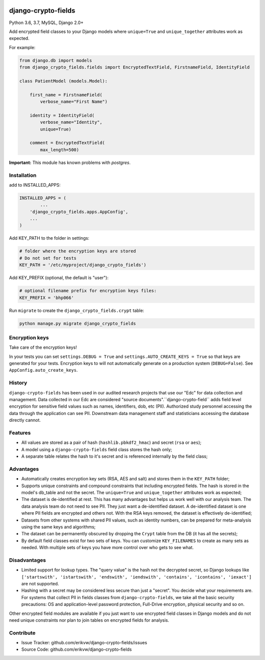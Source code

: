 |pypi| |travis| |coverage|

django-crypto-fields
--------------------

Python 3.6, 3.7, MySQL, Django 2.0+

Add encrypted field classes to your Django models where ``unique=True`` and ``unique_together`` attributes work as expected.

For example:

.. code-block:: python


	from django.db import models
	from django_crypto_fields.fields import EncryptedTextField, FirstnameField, IdentityField

	class PatientModel (models.Model):

	    first_name = FirstnameField(
	        verbose_name="First Name")

	    identity = IdentityField(
	        verbose_name="Identity",
	        unique=True)

	    comment = EncryptedTextField(
	        max_length=500)

**Important:** This module has known problems with `postgres`.

Installation
============

add to INSTALLED_APPS:

.. code-block:: python

	INSTALLED_APPS = (
		...
	    'django_crypto_fields.apps.AppConfig',
	    ...
	)

Add KEY_PATH to the folder in settings:

.. code-block:: python

    # folder where the encryption keys are stored
    # Do not set for tests
    KEY_PATH = '/etc/myproject/django_crypto_fields')

Add KEY_PREFIX (optional, the default is "user"):

.. code-block:: python

	# optional filename prefix for encryption keys files:
	KEY_PREFIX = 'bhp066'

Run ``migrate`` to create the ``django_crypto_fields.crypt`` table:

.. code-block:: python

    python manage.py migrate django_crypto_fields


Encryption keys
===============

Take care of the encryption keys!

In your tests you can set ``settings.DEBUG = True`` and ``settings.AUTO_CREATE_KEYS = True`` so that keys are generated for your tests. Encryption keys to will not automatically generate on a production system (``DEBUG=False``). See ``AppConfig.auto_create_keys``.

History
=======

``django-crypto-fields`` has been used in our audited research projects that use our "Edc" for data collection and management. Data collected in our Edc are considered "source documents".``django-crypto-field`` adds field level encryption for sensitive field values such as names, identifiers, dob, etc (PII). Authorized study personnel accessing the data through the application can see PII. Downstream data management staff and statisticians accessing the database directly cannot.

Features
========

* All values are stored as a pair of hash (``hashlib.pbkdf2_hmac``) and secret (``rsa`` or ``aes``);
* A model using a ``django-crypto-fields`` field class stores the hash only;
* A separate table relates the hash to it's secret and is referenced internally by the field class;

Advantages
==========

- Automatically creates encryption key sets (RSA, AES and salt) and stores them in the ``KEY_PATH`` folder;
- Supports unique constraints and compound constraints that including encrypted fields. The hash is stored in the model's db_table and not the secret. The ``unique=True`` and ``unique_together`` attributes work as expected;
- The dataset is de-identified at rest. This has many advantages but helps us work well with our analysis team. The data analysis team do not need to see PII. They just want a de-identified dataset. A de-identified dataset is one where PII fields are encrypted and others not. With the RSA keys removed, the dataset is effectively de-identified;
- Datasets from other systems with shared PII values, such as identity numbers, can be prepared for meta-analysis using the same keys and algorithms;
- The dataset can be permanently obscured by dropping the ``Crypt`` table from the DB (it has all the secrets);
- By default field classes exist for two sets of keys. You can customize ``KEY_FILENAMES`` to create as many sets as needed. With multiple sets of keys you have more control over who gets to see what.

Disadvantages
=============

- Limited support for lookup types. The "query value" is the hash not the decrypted secret, so Django lookups like ``['startswith', 'istartswith', 'endswith', 'iendswith', 'contains', 'icontains', 'iexact']`` are not supported.
- Hashing with a secret may be considered less secure than just a "secret". You decide what your requirements are. For systems that collect PII in fields classes from ``django-crypto-fields``, we take all the basic security precautions: OS and application-level password protection, Full-Drive encryption, physical security and so on.  

Other encrypted field modules are available if you just want to use encrypted field classes in Django models and do not need unique constraints nor plan to join tables on encrypted fields for analysis.

Contribute
==========

- Issue Tracker: github.com/erikvw/django-crypto-fields/issues
- Source Code: github.com/erikvw/django-crypto-fields


.. |pypi| image:: https://img.shields.io/pypi/v/django-crypto-fields.svg
    :target: https://pypi.python.org/pypi/django-crypto-fields
    
.. |travis| image:: https://travis-ci.org/erikvw/django-crypto-fields.svg?branch=develop
    :target: https://travis-ci.org/erikvw/django-crypto-fields
    
.. |coverage| image:: https://coveralls.io/repos/github/erikvw/django-crypto-fields/badge.svg?branch=develop
    :target: https://coveralls.io/github/erikvw/django-crypto-fields?branch=develop
